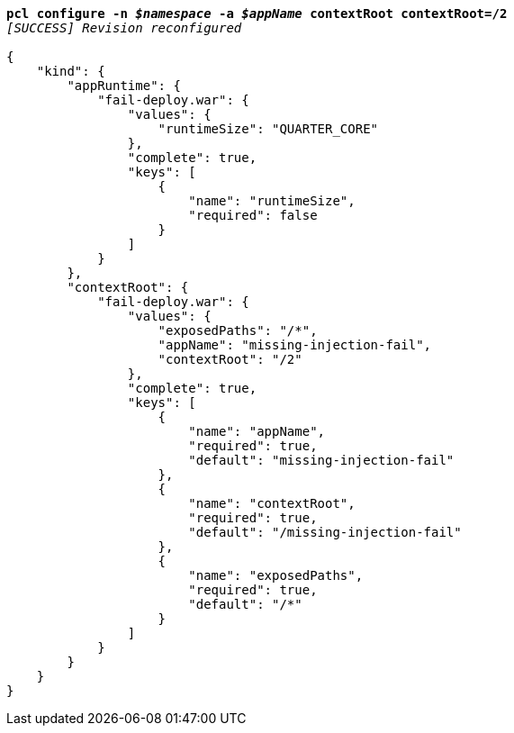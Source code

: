 [listing,subs="+macros,+quotes"]
----
*pcl configure -n _$namespace_ -a _$appName_ contextRoot contextRoot=/2*
_[SUCCESS] Revision reconfigured_

{
    "kind": {
        "appRuntime": {
            "fail-deploy.war": {
                "values": {
                    "runtimeSize": "QUARTER+++_+++CORE"
                },
                "complete": true,
                "keys": [
                    {
                        "name": "runtimeSize",
                        "required": false
                    }
                ]
            }
        },
        "contextRoot": {
            "fail-deploy.war": {
                "values": {
                    "exposedPaths": "/+++*+++",
                    "appName": "missing-injection-fail",
                    "contextRoot": "/2"
                },
                "complete": true,
                "keys": [
                    {
                        "name": "appName",
                        "required": true,
                        "default": "missing-injection-fail"
                    },
                    {
                        "name": "contextRoot",
                        "required": true,
                        "default": "/missing-injection-fail"
                    },
                    {
                        "name": "exposedPaths",
                        "required": true,
                        "default": "/+++*+++"
                    }
                ]
            }
        }
    }
}
----
